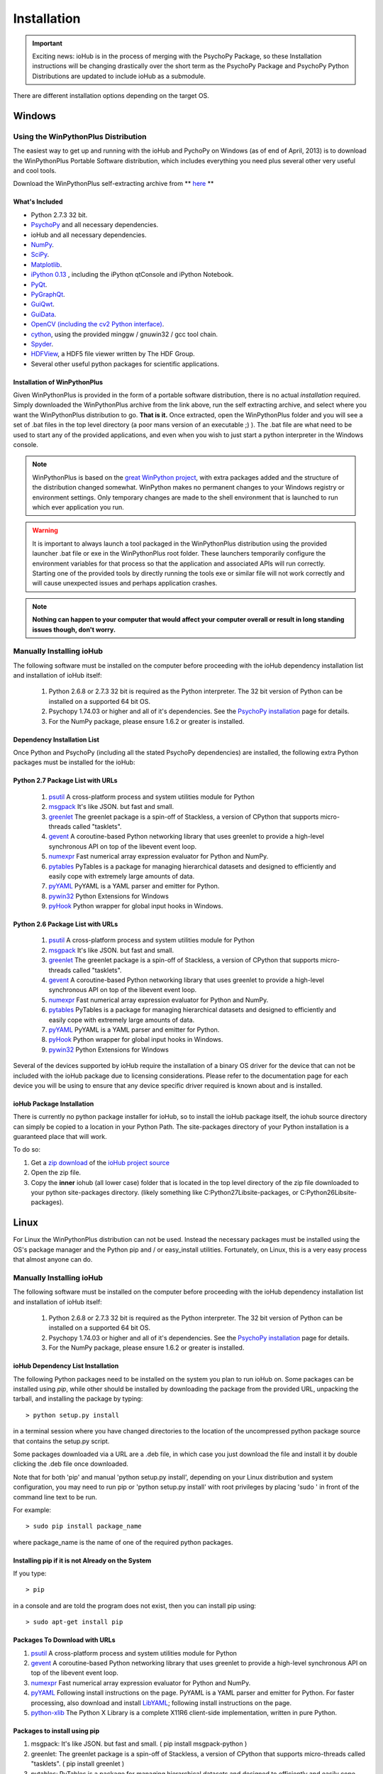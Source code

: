 #############
Installation
#############

.. important:: Exciting news: ioHub is in the process of merging with the PsychoPy Package, so these Installation instructions will be changing drastically over the short term as the PsychoPy Package and PsychoPy Python Distributions are updated to include ioHub as a submodule.
 
There are different installation options depending on the target OS.

Windows
########

Using the WinPythonPlus Distribution
=====================================

The easiest way to get up and running with the ioHub and PychoPy on Windows (as of end of April, 2013)
is to download the WinPythonPlus Portable Software distribution, which includes everything you need plus
several other very useful and cool tools.

Download the WinPythonPlus self-extracting archive from ** `here <https://docs.google.com/file/d/0B-qFhchxISOSUHpfS3dvN2hXU00/edit?usp=sharing>`_ **

What's Included
++++++++++++++++

* Python 2.7.3 32 bit.
* `PsychoPy <http://www.psychopy.org>`_ and all necessary dependencies.
* ioHub and all necessary dependencies.
* `NumPy <http://www.numpy.org>`_.
* `SciPy <http://www.scipy.org>`_.
* `Matplotlib <http://matplotlib.org/>`_.
* `iPython 0.13 <http://ipython.org/install.html>`_ , including the iPython qtConsole and iPython Notebook.
* `PyQt <http://wiki.python.org/moin/PyQt>`_.
* `PyGraphQt <http://www.pyqtgraph.org/>`_.
* `GuiQwt <https://code.google.com/p/guiqwt/>`_.
* `GuiData <http://pythonhosted.org/guidata/>`_.
* `OpenCV (including the cv2 Python interface) <http://opencv.org/>`_.
* `cython <http://www.cython.org/>`_, using the provided minggw / gnuwin32 / gcc tool chain.
* `Spyder <https://code.google.com/p/spyderlib/>`_.
* `HDFView <http://www.hdfgroup.org/hdf-java-html/hdfview/>`_, a HDF5 file viewer written by The HDF Group.
* Several other useful python packages for scientific applications.

Installation of WinPythonPlus
++++++++++++++++++++++++++++++

Given WinPythonPlus is provided in the form of a portable software distribution, 
there is no actual *installation* required. Simply downloaded the WinPythonPlus archive from the link above, 
run the self extracting archive, and select where you want the WinPythonPlus distribution to go. **That is it.**
Once extracted, open the WinPythonPlus folder and you will see a set of .bat files in the top level directory
(a poor mans version of an executable ;) ). The .bat file are what need to be used to start any of the 
provided applications, and even when you wish to just start a python interpreter in the Windows console.


.. note:: WinPythonPlus is based on the `great WinPython project <http://www.winpython.org>`_, with extra packages added and the structure of the distribution changed somewhat. WinPython makes no permanent changes to your Windows registry or environment settings. Only temporary changes are made to the shell environment that is launched to run which ever application you run.

.. warning:: It is important to always launch a tool packaged in the WinPythonPlus distribution using the provided launcher .bat file or exe in the WinPythonPlus root folder. These launchers temporarily configure the environment variables for that process so that the application and associated APIs will run correctly. Starting one of the provided tools by directly running the tools exe or similar file will not work correctly and will cause unexpected issues and perhaps application crashes.
	
.. note:: **Nothing can happen to your computer that would affect your computer overall or result in long standing issues though, don't worry.**

Manually Installing ioHub
===========================

The following software must be installed on the computer before proceeding with 
the ioHub dependency installation list and installation of ioHub itself: 

    #. Python 2.6.8 or 2.7.3 32 bit is required as the Python interpreter. The 32 bit version of Python can be installed on a supported 64 bit OS.

    #. Psychopy 1.74.03 or higher and all of it's dependencies. See the `PsychoPy installation <http://www.psychopy.org/installation.html>`_ page for details. 

    #. For the NumPy package, please ensure 1.6.2 or greater is installed.

Dependency Installation List 
+++++++++++++++++++++++++++++

Once Python and PsychoPy (including all the stated PsychoPy dependencies) are installed, the following extra Python packages must be installed for the ioHub:

Python 2.7 Package List with URLs
++++++++++++++++++++++++++++++++++

    #. `psutil <http://code.google.com/p/psutil/downloads/detail?name=psutil-0.6.1.win32-py2.7.exe>`_ A cross-platform process and system utilities module for Python
    #. `msgpack <http://pypi.python.org/packages/2.7/m/msgpack-python/msgpack_python-0.2.0-py2.7-win32.egg#md5=d52bd856ca8c8d9a6ee86937e1b4c644>`_ It's like JSON. but fast and small.
    #. `greenlet <http://pypi.python.org/packages/2.7/g/greenlet/greenlet-0.4.0.win32-py2.7.exe#md5=910896116b1e4fd527b8afaadc7132f3>`_ The greenlet package is a spin-off of Stackless, a version of CPython that supports micro-threads called "tasklets".
    #. `gevent <https://github.com/downloads/SiteSupport/gevent/gevent-1.0rc2.win32-py2.7.exe>`_ A coroutine-based Python networking library that uses greenlet to provide a high-level synchronous API on top of the libevent event loop.
    #. `numexpr <http://code.google.com/p/numexpr/downloads/detail?name=numexpr-1.4.2.win32-py2.7.exe&can=2&q=>`_ Fast numerical array expression evaluator for Python and NumPy.
    #. `pytables <http://www.lfd.uci.edu/~gohlke/pythonlibs/#pytables>`_ PyTables is a package for managing hierarchical datasets and designed to efficiently and easily cope with extremely large amounts of data.
    #. `pyYAML <http://pyyaml.org/download/pyyaml/PyYAML-3.10.win32-py2.7.exe>`_ PyYAML is a YAML parser and emitter for Python.
    #. `pywin32 <http://sourceforge.net/projects/pywin32/files/pywin32/Build%20217/pywin32-217.win32-py2.7.exe/download>`_ Python Extensions for Windows
    #. `pyHook <http://sourceforge.net/projects/pyhook/files/pyhook/1.5.1/pyHook-1.5.1.win32-py2.7.exe/download>`_ Python wrapper for global input hooks in Windows.

Python 2.6 Package List with URLs
+++++++++++++++++++++++++++++++++++

    #. `psutil <https://code.google.com/p/psutil/downloads/detail?name=psutil-0.6.1.win32-py2.6.exe>`_ A cross-platform process and system utilities module for Python
    #. `msgpack <http://www.lfd.uci.edu/~gohlke/pythonlibs/#msgpack>`_ It's like JSON. but fast and small.
    #. `greenlet <https://pypi.python.org/packages/2.6/g/greenlet/greenlet-0.4.0.win32-py2.6.exe>`_ The greenlet package is a spin-off of Stackless, a version of CPython that supports micro-threads called "tasklets".
    #. `gevent <https://code.google.com/p/gevent/downloads/detail?name=gevent-1.0b4.win32-py2.6.exe&can=2&q=>`_ A coroutine-based Python networking library that uses greenlet to provide a high-level synchronous API on top of the libevent event loop.
    #. `numexpr <http://code.google.com/p/numexpr/downloads/detail?name=numexpr-1.4.2.win32-py2.6.exe&can=2&q=>`_ Fast numerical array expression evaluator for Python and NumPy.
    #. `pytables <http://www.lfd.uci.edu/~gohlke/pythonlibs/#pytables>`_ PyTables is a package for managing hierarchical datasets and designed to efficiently and easily cope with extremely large amounts of data.
    #. `pyYAML <http://pyyaml.org/download/pyyaml/PyYAML-3.10.win32-py2.6.exe>`_ PyYAML is a YAML parser and emitter for Python.
    #. `pyHook <http://sourceforge.net/projects/pyhook/files/pyhook/1.5.1/pyHook-1.5.1.win32-py2.6.exe/download>`_ Python wrapper for global input hooks in Windows.
    #. `pywin32 <http://sourceforge.net/projects/pywin32/files/pywin32/Build%20217/pywin32-217.win32-py2.6.exe/download>`_ Python Extensions for Windows

Several of the devices supported by ioHub require the installation of a binary OS driver
for the device that can not be included with the ioHub package due to licensing 
considerations. Please refer to the documentation page for each device you will be using to ensure that
any device specific driver required is known about and is installed.

ioHub Package Installation
++++++++++++++++++++++++++++++

There is currently no python package installer for ioHub, so to install the ioHub package itself, the iohub source directory can simply be copied to a location in your Python Path. 
The site-packages directory of your Python installation is a guaranteed place that will work. 

To do so:

#. Get a `zip download <https://github.com/isolver/ioHub/zipball/master/>`_ of the `ioHub project source <https://www.github.com/isolver/ioHub/>`_
#. Open the zip file.
#. Copy the **inner** iohub (all lower case) folder that is located in the top level directory of the zip file downloaded to your python site-packages directory. (likely something like C:\Python27\Lib\site-packages, or C:\Python26\Lib\site-packages).


Linux
#######

For Linux the WinPythonPlus distribution can not be used. Instead the necessary
packages must be installed using the OS's package manager and the Python pip 
and / or easy_install utilities. Fortunately, on Linux, this is a very easy 
process that almost anyone can do.

Manually Installing ioHub
===========================

The following software must be installed on the computer before proceeding with 
the ioHub dependency installation list and installation of ioHub itself: 

    #. Python 2.6.8 or 2.7.3 32 bit is required as the Python interpreter. The 32 bit version of Python can be installed on a supported 64 bit OS.

    #. Psychopy 1.74.03 or higher and all of it's dependencies. See the `PsychoPy installation <http://www.psychopy.org/installation.html>`_ page for details. 

    #. For the NumPy package, please ensure 1.6.2 or greater is installed.

ioHub Dependency List Installation
+++++++++++++++++++++++++++++++++++

The following Python packages need to be installed on the system you plan to run
ioHub on. Some packages can be installed using *pip*, while other should be installed 
by downloading the package from the provided URL, unpacking the tarball, and 
installing the package by typing::

    > python setup.py install

in a terminal session where you have changed directories to the location of the uncompressed 
python package source that contains the setup.py script.

Some packages downloaded via a URL are a .deb file, in which case you just download
the file and install it by double clicking the .deb file once downloaded. 

Note that for both 'pip' and manual 'python setup.py install', depending on your
Linux distribution and system configuration, you may need to run pip or 
'python setup.py install' with root privileges by placing 'sudo ' in front of the
command line text to be run.

For example::

    > sudo pip install package_name

where package_name is the name of one of the required python packages.

Installing pip if it is not Already on the System
+++++++++++++++++++++++++++++++++++++++++++++++++++

If you type:: 

    > pip

in a console and are told the program does not exist, then you can install pip using::

    > sudo apt-get install pip

Packages To Download with URLs
++++++++++++++++++++++++++++++

#. `psutil <http://code.google.com/p/psutil/downloads/detail?name=psutil-0.6.1.tar.gz&can=2&q=>`_ A cross-platform process and system utilities module for Python
#. `gevent <https://github.com/downloads/SiteSupport/gevent/python-gevent_1.0rc2_i386.deb>`_ A coroutine-based Python networking library that uses greenlet to provide a high-level synchronous API on top of the libevent event loop.
#. `numexpr <http://code.google.com/p/numexpr/downloads/detail?name=numexpr-2.0.1.tar.gz&can=2&q=>`_ Fast numerical array expression evaluator for Python and NumPy.
#. `pyYAML <http://pyyaml.org/wiki/PyYAMLDocumentation>`_ Following install instructions on the page. PyYAML is a YAML parser and emitter for Python. For faster processing, also download and install `LibYAML <http://pyyaml.org/wiki/LibYAML>`_; following install instructions on the page.
#. `python-xlib <http://sourceforge.net/projects/python-xlib/>`_ The Python X Library is a complete X11R6 client-side implementation, written in pure Python.


Packages to install using pip
++++++++++++++++++++++++++++++

#. msgpack: It's like JSON. but fast and small. ( pip install msgpack-python )
#. greenlet: The greenlet package is a spin-off of Stackless, a version of CPython that supports micro-threads called "tasklets". ( pip install greenlet )
#. pytables: PyTables is a package for managing hierarchical datasets and designed to efficiently and easily cope with extremely large amounts of data. ( pip install tables )

ioHub Package Installation
++++++++++++++++++++++++++++++

There is currently no python package installer for ioHub, so to install the ioHub package itself, the iohub source directory can simply be copied to a location in your Python Path. 
The site-packages directory of your Python installation is a guarenteed place that will work. 

To do so:

#. Get a `zip download <https://github.com/isolver/ioHub/zipball/master/>`_ of the `ioHub project source <https://www.github.com/isolver/ioHub/>`_
#. Open the zip file.
#. Copy the **inner** iohub (all lower case) folder that is located in the top level directory of the compressed file downloaded to a directory in your Python path. sudo access may be needed.


OSX 10.6 - 10.8
################

For OS X 10.6 + the WinPythonPlus distribution can not be used. Instead the necessary
packages must be installed. Unfortunately, on OS X, this can be a frustrating task. If you are
based at a university, then I would suggest that you get a free copy of the Enthought Canopy Python distribution. 
The link to apply for one is: https://www.enthought.com/products/canopy/academic/
The Enthought Canopy Python distribution includes many of the packages needed by PsychoPy and ioHub.
You will find that some packages are still missing and must be installed manually.

Manual Installation
====================

The following software must be installed on the computer before proceeding with 
the ioHub dependency installation list and installation of ioHub itself: 

    #. Python 2.6.8 or 2.7.3 32 bit is required as the Python interpreter. The 32 bit version of Python can be installed on a supported 64 bit OS.

    #. Psychopy 1.74.03 or higher and all of it's dependencies. See the `PsychoPy installation <http://www.psychopy.org/installation.html>`_ page for details. 

    #. For the NumPy package, please ensure 1.6.2 or greater is installed.

Dependency List Installation
++++++++++++++++++++++++++++++

The following Python packages need to be installed on the system you plan to run
ioHub on. Some packages can be installed using *pip*, while other should be installed 
by downloading the package from the provided URL, unpacking the tarball, and 
installing the package by typing::

    > python setup.py install

in a terminal session where you have changed directories to the location of the uncompressed 
python package source that contains the setup.py script.

Note that for both 'pip' and manual 'python setup.py install', depending on your
OS X settings and python configuration, you may need to run pip or 
'python setup.py install' with root priveledges.

If your user has admin rights, this can be done by running the command with 'sudo'
at the start of the command and entering your password when prompted. For example::

    > sudo pip install package_name

where package_name is the name of one of the required python packages.

Installing pip if it is not Already on the System
++++++++++++++++++++++++++++++++++++++++++++++++++

If you type:: 

    > pip

in a console and are told the program does not exist, then you can install pip or easy_install before proceeding.


Packages to install using pip or easy_install
++++++++++++++++++++++++++++++++++++++++++++++

#. **msgpack** It's like JSON. but fast and small. ( pip install msgpack-python )
#. **greenlet** The greenlet package is a spin-off of Stackless, a version of CPython that supports micro-threads called "tasklets". ( pip install greenlet )
#. **pytables** PyTables is a package for managing hierarchical datasets and designed to efficiently and easily cope with extremely large amounts of data. ( pip install tables ). FIRST INSTALL 'numexpr' from the list below, as it is a dependency of tables) 

Packages To Download
++++++++++++++++++++

#. `pyobjc <https://pypi.python.org/packages/source/p/pyobjc/pyobjc-2.5.1.tar.gz#md5=f242cff4a25ce397bb381c21a35db885>`_ : A  Python ObjectiveC binding.    
#. **gevent**: A coroutine-based Python networking library that uses greenlet to provide a high-level synchronous API on top of the libevent event loop::

		pip install cython -e git://github.com/surfly/gevent.git@1.0rc2#egg=gevent

#. `numexpr <http://code.google.com/p/numexpr/downloads/detail?name=numexpr-2.0.1.tar.gz&can=2&q=>`_ Fast numerical array expression evaluator for Python and NumPy.    
#. `pyYAML <http://pyyaml.org/download/pyyaml/PyYAML-3.10.tar.gz>`_ PyYAML is a YAML parser and emitter for Python. First install the C side package `LibYAML <http://pyyaml.org/wiki/LibYAML>`_, before installing ptYAML.

ioHub Package Installation
+++++++++++++++++++++++++++

There is currently no python package installer for ioHub, so to install the ioHub package itself, the iohub source directory can simply be copied to a location in your Python Path. 
The site-packages directory of your Python installation is a guarenteed place that will work. 

To do so:

#. Get a `zip download <https://github.com/isolver/ioHub/zipball/master/>`_ of the `ioHub project source <https://www.github.com/isolver/ioHub/>`_
#. Open the zip file.
#. Copy the **inner** iohub (all lower case) folder that is located in the top level directory of the compressed file downloaded to a directory in your Python path. sudo access may be needed.


Running Example Scripts
#########################

Running example scripts using ioHub should now work. All examples are in the *examples* folder of the iohub distribution. To run a demo, open a console and cd to the **Example dir** (relative to the iohub root folder): examples\ioHubAccessDelayTest         

**Run with**: python run.py

or cd to **Demo dir** (relative to the ioHub root folder):  examples\PsychoPy_Ports\ioMouse

**Run with**: python ioMouse.py

